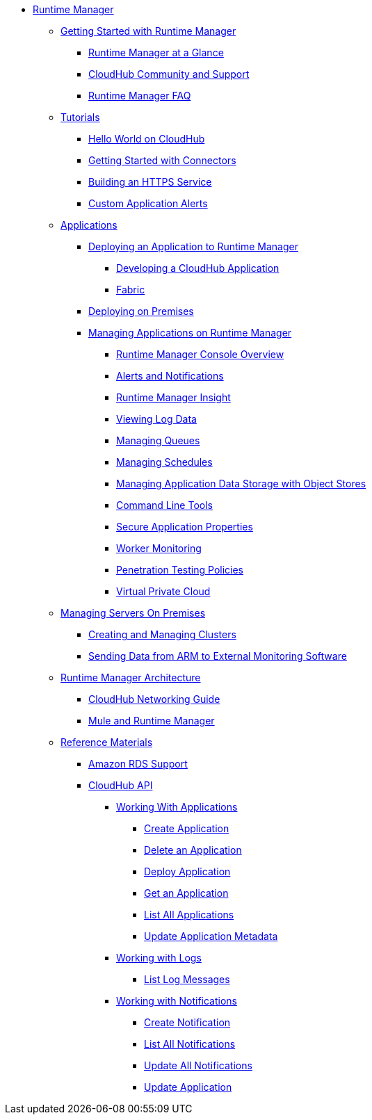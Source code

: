 // ALTERNATIVE Runtime Manager TOC File


* link:/runtime-manager/[Runtime Manager]
** link:/runtime-manager/getting-started-with-runtime-manager[Getting Started with Runtime Manager]
*** link:/runtime-manager/runtime-manager-at-a-glance[Runtime Manager at a Glance]
*** link:/runtime-manager/community-and-support[CloudHub Community and Support]
*** link:/runtime-manager/faq[Runtime Manager FAQ]
** link:/runtime-manager/tutorials[Tutorials]
*** link:/runtime-manager/hello-world-on-cloudhub[Hello World on CloudHub]
*** link:/runtime-manager/getting-started-with-connectors[Getting Started with Connectors]
*** link:/runtime-manager/building-an-https-service[Building an HTTPS Service]
*** link:/runtime-manager/custom-application-alerts[Custom Application Alerts]
** link:/runtime-manager/applications[Applications]
*** link:/runtime-manager/deploying-an-application-to-runtime-manager[Deploying an Application to Runtime Manager]
**** link:/runtime-manager/developing-a-cloudhub-application[Developing a CloudHub Application]
**** link:/runtime-manager/fabric[Fabric]
*** link:/runtime-manager/deploying-on-premises[Deploying on Premises]
*** link:/runtime-manager/managing-applications-on-runtime-manager[Managing Applications on Runtime Manager]
**** link:/runtime-manager/cloudhub-console-overview[Runtime Manager Console Overview]
**** link:/runtime-manager/alerts-and-notifications[Alerts and Notifications]
**** link:/runtime-manager/runtime-manager-insight[Runtime Manager Insight]
**** link:/runtime-manager/viewing-log-data[Viewing Log Data]
**** link:/runtime-manager/managing-queues[Managing Queues]
**** link:/runtime-manager/managing-schedules[Managing Schedules]
**** link:/runtime-manager/managing-application-data-with-object-stores[Managing Application Data Storage with Object Stores]
**** link:/runtime-manager/command-line-tools[Command Line Tools]
**** link:/runtime-manager/secure-application-properties[Secure Application Properties]
**** link:/runtime-manager/worker-monitoring[Worker Monitoring]
**** link:/runtime-manager/penetration-testing-policies[Penetration Testing Policies]
**** link:/runtime-manager/virtual-private-cloud[Virtual Private Cloud]
** link:/runtime-manager/managing-servers-on-premises[Managing Servers On Premises]
*** link:/runtime-manager/creating-and-managing-clusters[Creating and Managing Clusters]
*** link:/runtime-manager/sending-data-from-arm-to-external-monitoring-software[Sending Data from ARM to External Monitoring Software]
//agent stuff here? the entire tree
** link:/runtime-manager/runtime-manager-architecture[Runtime Manager Architecture]
*** link:/runtime-manager/cloudhub-networking-guide[CloudHub Networking Guide]
*** link:/runtime-manager/mule-and-runtime-manager[Mule and Runtime Manager]
** link:/runtime-manager/reference-materials[Reference Materials]
*** link:/runtime-manager/amazon-rds-support[Amazon RDS Support]
*** link:/runtime-manager/cloudhub-api[CloudHub API]
**** link:/runtime-manager/working-with-applications[Working With Applications]
***** link:/runtime-manager/create-application[Create Application]
***** link:/runtime-manager/delete-application[Delete an Application]
***** link:/runtime-manager/deploy-application[Deploy Application]
***** link:/runtime-manager/get-application[Get an Application]
***** link:/runtime-manager/list-all-applications[List All Applications]
***** link:/runtime-manager/update-application-metadata[Update Application Metadata]
**** link:/runtime-manager/logs[Working with Logs]
***** link:/runtime-manager/list-all-logs[List Log Messages]
**** link:/runtime-manager/notifications[Working with Notifications]
***** link:/runtime-manager/create-notification[Create Notification]
***** link:/runtime-manager/list-notifications[List All Notifications]
***** link:/runtime-manager/update-all-notifications[Update All Notifications]
***** link:/runtime-manager/update-notification[Update Application]
